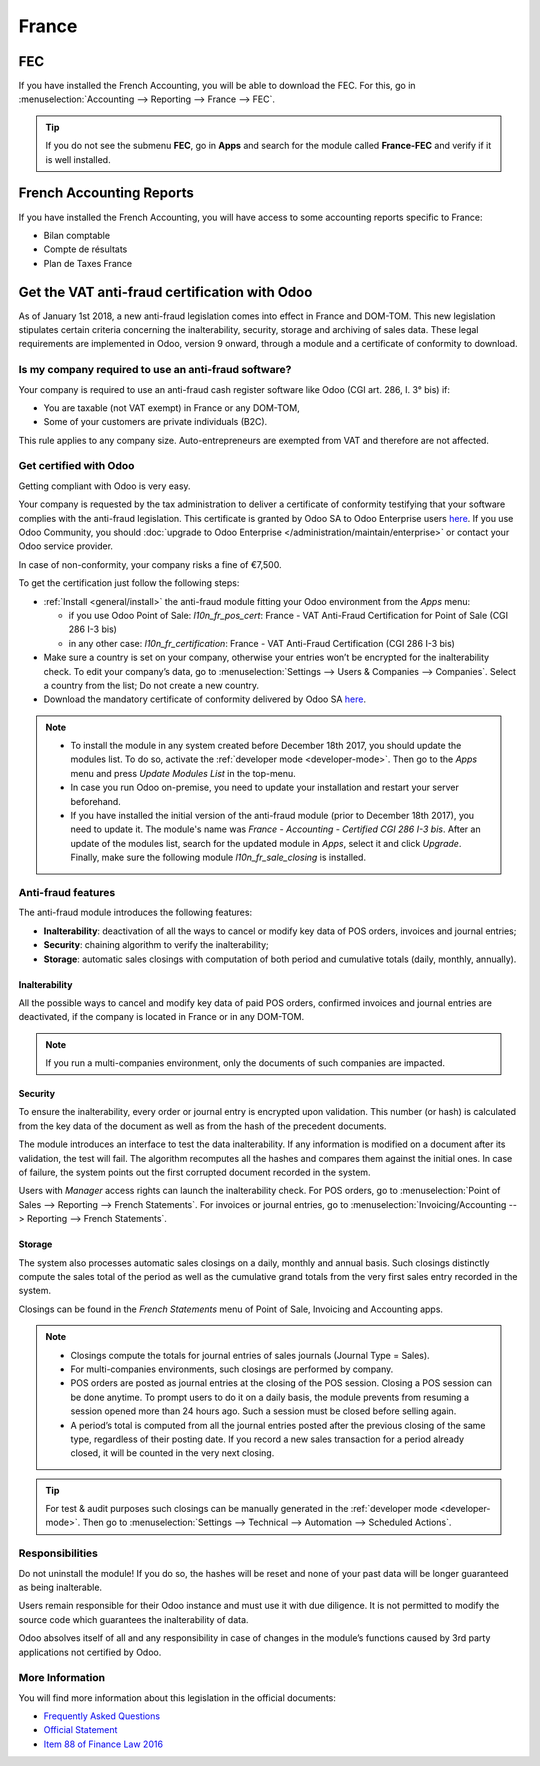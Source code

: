 ======
France
======

FEC 
===

If you have installed the French Accounting, you will be able to download the FEC.
For this, go in :menuselection:`Accounting --> Reporting --> France --> FEC`. 

.. tip::
    If you do not see the submenu **FEC**, go in **Apps** and search for the module
    called **France-FEC** and verify if it is well installed. 

French Accounting Reports
=========================

If you have installed the French Accounting, you will have access to some accounting reports specific to France: 

- Bilan comptable
- Compte de résultats
- Plan de Taxes France 

Get the VAT anti-fraud certification with Odoo
==============================================

As of January 1st 2018, a new anti-fraud legislation comes into effect 
in France and DOM-TOM. This new legislation stipulates certain criteria 
concerning the inalterability, security, storage and archiving of sales data. 
These legal requirements are implemented in Odoo, version 9 onward, 
through a module and a certificate of conformity to download.

Is my company required to use an anti-fraud software?
-----------------------------------------------------

Your company is required to use an anti-fraud cash register software like 
Odoo (CGI art. 286, I. 3° bis) if:

* You are taxable (not VAT exempt) in France or any DOM-TOM,
* Some of your customers are private individuals (B2C).

This rule applies to any company size. Auto-entrepreneurs are exempted from 
VAT and therefore are not affected.

Get certified with Odoo
-----------------------

Getting compliant with Odoo is very easy.

Your company is requested by the tax administration to deliver a certificate 
of conformity testifying that your software complies with the anti-fraud 
legislation. This certificate is granted by Odoo SA to Odoo Enterprise users 
`here <https://www.odoo.com/my/contract/french-certification/>`_.
If you use Odoo Community, you should 
:doc:`upgrade to Odoo Enterprise </administration/maintain/enterprise>`
or contact your Odoo service provider.

In case of non-conformity, your company risks a fine of €7,500.

To get the certification just follow the following steps:

* :ref:`Install <general/install>` the anti-fraud module fitting your Odoo environment from the
  *Apps* menu:

  * if you use Odoo Point of Sale: *l10n_fr_pos_cert*: France - VAT Anti-Fraud Certification for Point of Sale (CGI 286 I-3 bis)
  * in any other case: *l10n_fr_certification*: France - VAT Anti-Fraud Certification (CGI 286 I-3 bis)

* Make sure a country is set on your company, otherwise your entries won’t be 
  encrypted for the inalterability check. To edit your company’s data, 
  go to :menuselection:`Settings --> Users & Companies --> Companies`. 
  Select a country from the list; Do not create a new country.
* Download the mandatory certificate of conformity delivered by Odoo SA `here <https://www.odoo.com/my/contract/french-certification/>`__.

.. note::
   * To install the module in any system created before
     December 18th 2017, you should update the modules list.
     To do so, activate the :ref:`developer mode <developer-mode>`.
     Then go to the *Apps* menu and press *Update Modules List* in the top-menu.
   * In case you run Odoo on-premise, you need to update your installation
     and restart your server beforehand.
   * If you have installed the initial version of the anti-fraud module
     (prior to December 18th 2017), you need to update it.
     The module's name was *France - Accounting - Certified CGI 286 I-3 bis*.
     After an update of the modules list, search for
     the updated module in *Apps*, select it and click *Upgrade*.
     Finally, make sure the following module *l10n_fr_sale_closing*
     is installed.

Anti-fraud features
-------------------

The anti-fraud module introduces the following features:

* **Inalterability**: deactivation of all the ways to cancel or modify 
  key data of POS orders, invoices and journal entries;
* **Security**: chaining algorithm to verify the inalterability;
* **Storage**: automatic sales closings with computation of both period 
  and cumulative totals (daily, monthly, annually).

Inalterability
~~~~~~~~~~~~~~

All the possible ways to cancel and modify key data of paid POS orders, 
confirmed invoices and journal entries are deactivated, 
if the company is located in France or in any DOM-TOM. 

.. note:: If you run a multi-companies environment, only the documents of 
 such companies are impacted.

Security
~~~~~~~~

To ensure the inalterability, every order or journal entry is encrypted 
upon validation. 
This number (or hash) is calculated from the key data of the document as 
well as from the hash of the precedent documents.

The module introduces an interface to test the data inalterability. 
If any information is modified on a document after its validation, 
the test will fail. The algorithm recomputes all the hashes and compares them 
against the initial ones. In case of failure, the system points out the first 
corrupted document recorded in the system.

Users with *Manager* access rights can launch the inalterability check. 
For POS orders, go to 
:menuselection:`Point of Sales --> Reporting --> French Statements`. 
For invoices or journal entries, 
go to :menuselection:`Invoicing/Accounting --> Reporting --> French Statements`.

Storage
~~~~~~~

The system also processes automatic sales closings on a daily, monthly 
and annual basis.
Such closings distinctly compute the sales total of the period as well as 
the cumulative grand totals from the very first sales entry recorded 
in the system.

Closings can be found in the *French Statements* menu of Point of Sale, 
Invoicing and Accounting apps.

.. note::
 * Closings compute the totals for journal entries of sales journals (Journal Type = Sales).

 * For multi-companies environments, such closings are performed by company.

 * POS orders are posted as journal entries at the closing of the POS session. 
   Closing a POS session can be done anytime. 
   To prompt users to do it on a daily basis, the module prevents from resuming 
   a session opened more than 24 hours ago. 
   Such a session must be closed before selling again.

 * A period’s total is computed from all the journal entries posted after the 
   previous closing of the same type, regardless of their posting date. 
   If you record a new sales transaction for a period already closed, 
   it will be counted in the very next closing.

.. tip:: For test & audit purposes such closings can be manually generated in the
   :ref:`developer mode <developer-mode>`. Then go to :menuselection:`Settings -->
   Technical --> Automation --> Scheduled Actions`.


Responsibilities
----------------

Do not uninstall the module! If you do so, the hashes will be reset and none 
of your past data will be longer guaranteed as being inalterable.

Users remain responsible for their Odoo instance and must use it with 
due diligence. It is not permitted to modify the source code which guarantees 
the inalterability of data.
 
Odoo absolves itself of all and any responsibility in case of changes 
in the module’s functions caused by 3rd party applications not certified by Odoo.


More Information
----------------

You will find more information about this legislation in the official documents:

* `Frequently Asked Questions <https://www.economie.gouv.fr/files/files/directions_services/dgfip/controle_fiscal/actualites_reponses/logiciels_de_caisse.pdf>`_
* `Official Statement <http://bofip.impots.gouv.fr/bofip/10691-PGP.html?identifiant=BOI-TVA-DECLA-30-10-30-20160803>`_
* `Item 88 of Finance Law 2016 <https://www.legifrance.gouv.fr/affichTexteArticle.do?idArticle=JORFARTI000031732968&categorieLien=id&cidTexte=JORFTEXT000031732865>`_
